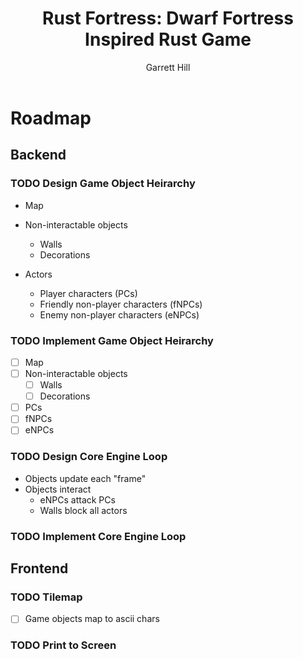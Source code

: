 #+AUTHOR: Garrett Hill
#+EMAIL: gahill2018@pm.me
#+TITLE: Rust Fortress: Dwarf Fortress Inspired Rust Game
#+OPTIONS: toc:nil, num:nil, inline:t

* Roadmap
   
** Backend

*** TODO Design Game Object Heirarchy

   - Map
     
   - Non-interactable objects
     - Walls
     - Decorations
       
   - Actors
     - Player characters (PCs)
     - Friendly non-player characters (fNPCs)
     - Enemy non-player characters (eNPCs)

    
*** TODO Implement Game Object Heirarchy

   - [ ] Map
   - [ ]Non-interactable objects
    - [ ] Walls
    - [ ] Decorations
   - [ ] PCs
   - [ ] fNPCs
   - [ ] eNPCs

    
*** TODO Design Core Engine Loop

   - Objects update each "frame"
   - Objects interact
     - eNPCs attack PCs
     - Walls block all actors
   
*** TODO Implement Core Engine Loop
   
** Frontend

*** TODO Tilemap

   - [ ] Game objects map to ascii chars
   
*** TODO Print to Screen
